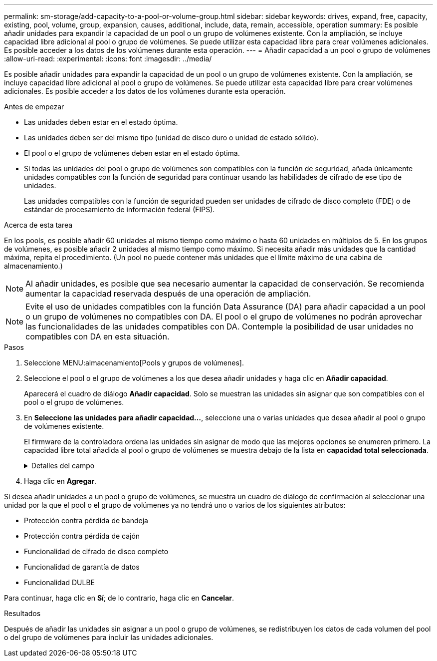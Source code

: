 ---
permalink: sm-storage/add-capacity-to-a-pool-or-volume-group.html 
sidebar: sidebar 
keywords: drives, expand, free, capacity, existing, pool, volume, group, expansion, causes, additional, include, data, remain, accessible, operation 
summary: Es posible añadir unidades para expandir la capacidad de un pool o un grupo de volúmenes existente. Con la ampliación, se incluye capacidad libre adicional al pool o grupo de volúmenes. Se puede utilizar esta capacidad libre para crear volúmenes adicionales. Es posible acceder a los datos de los volúmenes durante esta operación. 
---
= Añadir capacidad a un pool o grupo de volúmenes
:allow-uri-read: 
:experimental: 
:icons: font
:imagesdir: ../media/


[role="lead"]
Es posible añadir unidades para expandir la capacidad de un pool o un grupo de volúmenes existente. Con la ampliación, se incluye capacidad libre adicional al pool o grupo de volúmenes. Se puede utilizar esta capacidad libre para crear volúmenes adicionales. Es posible acceder a los datos de los volúmenes durante esta operación.

.Antes de empezar
* Las unidades deben estar en el estado óptima.
* Las unidades deben ser del mismo tipo (unidad de disco duro o unidad de estado sólido).
* El pool o el grupo de volúmenes deben estar en el estado óptima.
* Si todas las unidades del pool o grupo de volúmenes son compatibles con la función de seguridad, añada únicamente unidades compatibles con la función de seguridad para continuar usando las habilidades de cifrado de ese tipo de unidades.
+
Las unidades compatibles con la función de seguridad pueden ser unidades de cifrado de disco completo (FDE) o de estándar de procesamiento de información federal (FIPS).



.Acerca de esta tarea
En los pools, es posible añadir 60 unidades al mismo tiempo como máximo o hasta 60 unidades en múltiplos de 5. En los grupos de volúmenes, es posible añadir 2 unidades al mismo tiempo como máximo. Si necesita añadir más unidades que la cantidad máxima, repita el procedimiento. (Un pool no puede contener más unidades que el límite máximo de una cabina de almacenamiento.)

[NOTE]
====
Al añadir unidades, es posible que sea necesario aumentar la capacidad de conservación. Se recomienda aumentar la capacidad reservada después de una operación de ampliación.

====
[NOTE]
====
Evite el uso de unidades compatibles con la función Data Assurance (DA) para añadir capacidad a un pool o un grupo de volúmenes no compatibles con DA. El pool o el grupo de volúmenes no podrán aprovechar las funcionalidades de las unidades compatibles con DA. Contemple la posibilidad de usar unidades no compatibles con DA en esta situación.

====
.Pasos
. Seleccione MENU:almacenamiento[Pools y grupos de volúmenes].
. Seleccione el pool o el grupo de volúmenes a los que desea añadir unidades y haga clic en *Añadir capacidad*.
+
Aparecerá el cuadro de diálogo *Añadir capacidad*. Solo se muestran las unidades sin asignar que son compatibles con el pool o el grupo de volúmenes.

. En *Seleccione las unidades para añadir capacidad...*, seleccione una o varias unidades que desea añadir al pool o grupo de volúmenes existente.
+
El firmware de la controladora ordena las unidades sin asignar de modo que las mejores opciones se enumeren primero. La capacidad libre total añadida al pool o grupo de volúmenes se muestra debajo de la lista en *capacidad total seleccionada*.

+
.Detalles del campo
[%collapsible]
====
[cols="1a,3a"]
|===
| Campo | Descripción 


 a| 
Bandeja
 a| 
Indica la ubicación de la bandeja de la unidad.



 a| 
Bahía
 a| 
Indica la ubicación de la bahía de la unidad.



 a| 
Capacidad (GIB)
 a| 
Indica la capacidad de la unidad.

** Siempre que sea posible, seleccione unidades con una capacidad igual a la de las unidades actuales en el pool o el grupo de volúmenes.
** Si debe añadir unidades sin asignar con una capacidad menor, tenga en cuenta que se reducirá la capacidad utilizable de cada unidad actual en el pool o el grupo de volúmenes. Por lo tanto, la capacidad de las unidades es la misma en todo el pool o grupo de volúmenes.
** Si debe añadir unidades sin asignar con una capacidad mayor, tenga en cuenta que se reducirá la capacidad utilizable de las unidades sin asignar que añada para que coincida con las capacidades actuales de las unidades en el pool o el grupo de volúmenes.




 a| 
Compatible con la función de seguridad
 a| 
Indica si la unidad es compatible con la función de seguridad.

** Puede proteger el pool o el grupo de volúmenes con la función Drive Security, pero todas las unidades deben ser compatibles con la función de seguridad para poder utilizar esta función.
** Puede combinar unidades que sean compatibles o no con la función de seguridad, pero no podrá utilizar las habilidades de cifrado de las unidades compatibles con la función de seguridad.
** Las unidades compatibles con la función de seguridad pueden ser unidades de cifrado de disco completo (FDE) o de estándar de procesamiento de información federal (FIPS).




 a| 
Compatible con DA
 a| 
Indica si la unidad es compatible con la función Data Assurance (DA).

** No se recomienda el uso de unidades compatibles con la función Data Assurance (DA) para añadir capacidad a un pool o un grupo de volúmenes compatibles con DA. El pool o el grupo de volúmenes ya no tendrán funcionalidades DE DA y no será posible habilitar DA en los volúmenes recién creados dentro del pool o grupo de volúmenes.
** No se recomienda el uso de unidades compatibles con la función Data Assurance (DA) para añadir capacidad a un pool o un grupo de volúmenes no compatibles con DA, ya que el pool o el grupo de volúmenes no podrán aprovechar las funcionalidades de las unidades compatible con DA (los atributos de las unidades no coincidirán). Contemple la posibilidad de usar unidades que no sean compatibles con DA en esta situación.




 a| 
Compatible con DULBE
 a| 
Indica si la unidad tiene la opción de error de bloque lógico no escrito o desasignado (DULBE). DULBE es una opción en las unidades NVMe con la que una cabina de almacenamiento EF600 puede desasignar bloques que forman parte de un volumen. Si se desasignan bloques en una unidad, es posible reducir ampliamente el tiempo necesario para inicializar los volúmenes. Asimismo, los hosts pueden desasignar bloques lógicos del volumen mediante el comando Gestión de conjuntos de datos de NVMe.

|===
====
. Haga clic en *Agregar*.


Si desea añadir unidades a un pool o grupo de volúmenes, se muestra un cuadro de diálogo de confirmación al seleccionar una unidad por la que el pool o el grupo de volúmenes ya no tendrá uno o varios de los siguientes atributos:

* Protección contra pérdida de bandeja
* Protección contra pérdida de cajón
* Funcionalidad de cifrado de disco completo
* Funcionalidad de garantía de datos
* Funcionalidad DULBE


Para continuar, haga clic en *Sí*; de lo contrario, haga clic en *Cancelar*.

.Resultados
Después de añadir las unidades sin asignar a un pool o grupo de volúmenes, se redistribuyen los datos de cada volumen del pool o del grupo de volúmenes para incluir las unidades adicionales.
